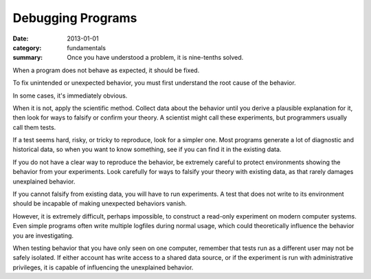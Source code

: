 Debugging Programs
------------------

:date: 2013-01-01
:category: fundamentals
:summary: Once you have understood a problem, it is nine-tenths solved.

.. TODO Link 'behave as expected' to an appropriate essay, maybe something
   about gathering requirements and how what devs and normals expect are often
   quite different.

When a program does not behave as expected, it should be fixed.

To fix unintended or unexpected behavior, you must first understand the root
cause of the behavior.

In some cases, it's immediately obvious.

.. TODO Expound on 'collecting data'. There are many ways to do it in software.

When it is not, apply the scientific method. Collect data about the behavior
until you derive a plausible explanation for it, then look for ways to falsify
or confirm your theory. A scientist might call these experiments, but
programmers usually call them tests.

If a test seems hard, risky, or tricky to reproduce, look for a simpler one.
Most programs generate a lot of diagnostic and historical data, so when you
want to know something, see if you can find it in the existing data.

If you do not have a clear way to reproduce the behavior, be extremely careful
to protect environments showing the behavior from your experiments. Look
carefully for ways to falsify your theory with existing data, as that rarely
damages unexplained behavior.

If you cannot falsify from existing data, you will have to run experiments. A
test that does not write to its environment should be incapable of making
unexpected behaviors vanish.

However, it is extremely difficult, perhaps impossible, to construct a
read-only experiment on modern computer systems. Even simple programs often
write multiple logfiles during normal usage, which could theoretically
influence the behavior you are investigating.

When testing behavior that you have only seen on one computer, remember that
tests run as a different user may not be safely isolated. If either account has
write access to a shared data source, or if the experiment is run with
administrative privileges, it is capable of influencing the unexplained
behavior.
